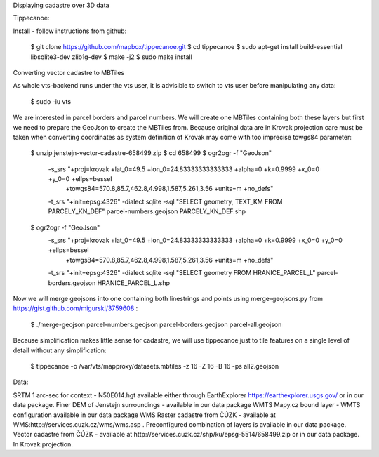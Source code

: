 Displaying cadastre over 3D data



Tippecanoe:

Install - follow instructions from github:

  $ git clone https://github.com/mapbox/tippecanoe.git
  $ cd tippecanoe
  $ sudo apt-get install build-essential libsqlite3-dev zlib1g-dev
  $ make -j2
  $ sudo make install

Converting vector cadastre to MBTiles

As whole vts-backend runs under the vts user, it is advisible to switch to vts user before manipulating any data:

  $ sudo -iu vts

We are interested in parcel borders and parcel numbers. We will create one MBTiles containing both these layers but first we need to prepare the GeoJson
to create the MBTiles from. Because original data are in Krovak projection care must be taken when converting coordinates as system definition of Krovak
may come with too imprecise towgs84 parameter:

  $ unzip jenstejn-vector-cadastre-658499.zip
  $ cd 658499
  $ ogr2ogr -f "GeoJson" \
            -s_srs "+proj=krovak +lat_0=49.5 +lon_0=24.83333333333333 +alpha=0 +k=0.9999 +x_0=0 +y_0=0 +ellps=bessel \
                    +towgs84=570.8,85.7,462.8,4.998,1.587,5.261,3.56 +units=m +no_defs" \
            -t_srs "+init=epsg:4326" \
            -dialect sqlite \
            -sql "SELECT geometry, TEXT_KM FROM PARCELY_KN_DEF" \
            parcel-numbers.geojson PARCELY_KN_DEF.shp

  $ ogr2ogr -f "GeoJson" \
            -s_srs "+proj=krovak +lat_0=49.5 +lon_0=24.83333333333333 +alpha=0 +k=0.9999 +x_0=0 +y_0=0 +ellps=bessel \
                    +towgs84=570.8,85.7,462.8,4.998,1.587,5.261,3.56 +units=m +no_defs" \
            -t_srs "+init=epsg:4326" \
            -dialect sqlite \
            -sql "SELECT geometry FROM HRANICE_PARCEL_L" \
            parcel-borders.geojson HRANICE_PARCEL_L.shp

Now we will merge geojsons into one containing both linestrings and points using merge-geojsons.py from https://gist.github.com/migurski/3759608 :

  $ ./merge-geojson parcel-numbers.geojson parcel-borders.geojson parcel-all.geojson

Because simplification makes little sense for cadastre, we will use tippecanoe just to tile features on a single level of detail without any simplification:

  $ tippecanoe -o /var/vts/mapproxy/datasets.mbtiles -z 16 -Z 16 -B 16 -ps all2.geojson

Data:

SRTM 1 arc-sec for context - N50E014.hgt available either through EarthExplorer https://earthexplorer.usgs.gov/ or in our data package.
Finer DEM of Jenstejn surroundings - available in our data package
WMTS Mapy.cz bound layer - WMTS configuration available in our data package
WMS Raster cadastre from ČÚZK - available at WMS:http://services.cuzk.cz/wms/wms.asp . Preconfigured combination of layers is available in our data package.
Vector cadastre from ČÚZK - available at http://services.cuzk.cz/shp/ku/epsg-5514/658499.zip or in our data package. In Krovak projection.

